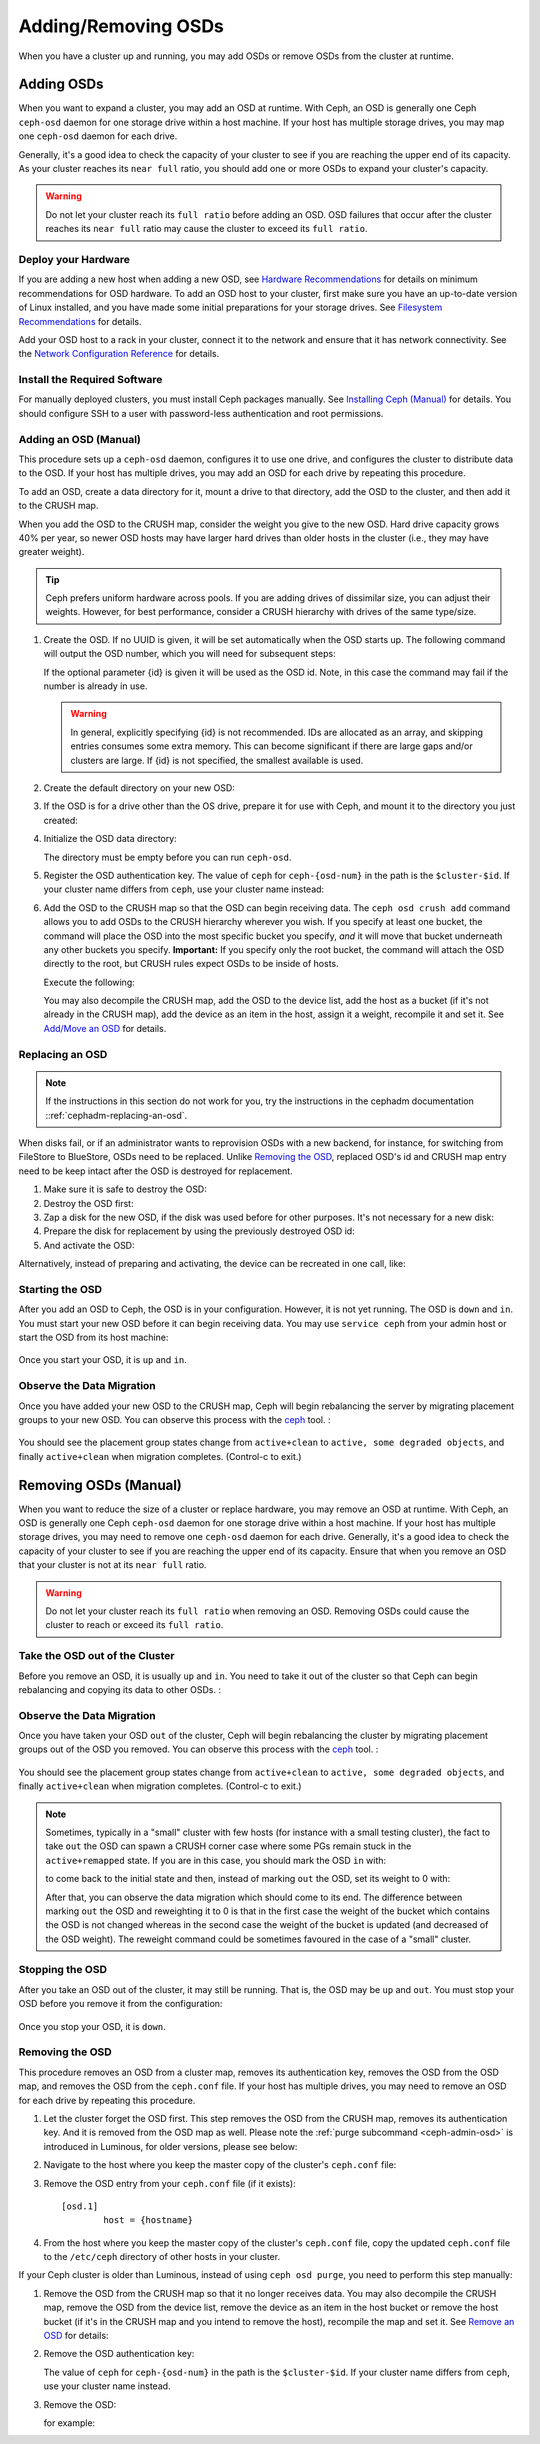======================
 Adding/Removing OSDs
======================

When you have a cluster up and running, you may add OSDs or remove OSDs
from the cluster at runtime.

Adding OSDs
===========

When you want to expand a cluster, you may add an OSD at runtime. With Ceph, an
OSD is generally one Ceph ``ceph-osd`` daemon for one storage drive within a
host machine. If your host has multiple storage drives, you may map one
``ceph-osd`` daemon for each drive.

Generally, it's a good idea to check the capacity of your cluster to see if you
are reaching the upper end of its capacity. As your cluster reaches its ``near
full`` ratio, you should add one or more OSDs to expand your cluster's capacity.

.. warning:: Do not let your cluster reach its ``full ratio`` before
   adding an OSD. OSD failures that occur after the cluster reaches
   its ``near full`` ratio may cause the cluster to exceed its
   ``full ratio``.

Deploy your Hardware
--------------------

If you are adding a new host when adding a new OSD,  see `Hardware
Recommendations`_ for details on minimum recommendations for OSD hardware. To
add an OSD host to your cluster, first make sure you have an up-to-date version
of Linux installed, and you have made some initial preparations for your
storage drives.  See `Filesystem Recommendations`_ for details.

Add your OSD host to a rack in your cluster, connect it to the network
and ensure that it has network connectivity. See the `Network Configuration
Reference`_ for details.

.. _Hardware Recommendations: ../../../start/hardware-recommendations
.. _Filesystem Recommendations: ../../configuration/filesystem-recommendations
.. _Network Configuration Reference: ../../configuration/network-config-ref

Install the Required Software
-----------------------------

For manually deployed clusters, you must install Ceph packages
manually. See `Installing Ceph (Manual)`_ for details.
You should configure SSH to a user with password-less authentication
and root permissions.

.. _Installing Ceph (Manual): ../../../install


Adding an OSD (Manual)
----------------------

This procedure sets up a ``ceph-osd`` daemon, configures it to use one drive,
and configures the cluster to distribute data to the OSD. If your host has
multiple drives, you may add an OSD for each drive by repeating this procedure.

To add an OSD, create a data directory for it, mount a drive to that directory,
add the OSD to the cluster, and then add it to the CRUSH map.

When you add the OSD to the CRUSH map, consider the weight you give to the new
OSD. Hard drive capacity grows 40% per year, so newer OSD hosts may have larger
hard drives than older hosts in the cluster (i.e., they may have greater
weight).

.. tip:: Ceph prefers uniform hardware across pools. If you are adding drives
   of dissimilar size, you can adjust their weights. However, for best
   performance, consider a CRUSH hierarchy with drives of the same type/size.

#. Create the OSD. If no UUID is given, it will be set automatically when the
   OSD starts up. The following command will output the OSD number, which you
   will need for subsequent steps:

   .. prompt:: bash $

      ceph osd create [{uuid} [{id}]]

   If the optional parameter {id} is given it will be used as the OSD id.
   Note, in this case the command may fail if the number is already in use.

   .. warning:: In general, explicitly specifying {id} is not recommended.
      IDs are allocated as an array, and skipping entries consumes some extra
      memory. This can become significant if there are large gaps and/or
      clusters are large. If {id} is not specified, the smallest available is
      used.

#. Create the default directory on your new OSD:

   .. prompt:: bash $

      ssh {new-osd-host}
      sudo mkdir /var/lib/ceph/osd/ceph-{osd-number}

#. If the OSD is for a drive other than the OS drive, prepare it
   for use with Ceph, and mount it to the directory you just created:

   .. prompt:: bash $

      ssh {new-osd-host}
      sudo mkfs -t {fstype} /dev/{drive}
      sudo mount -o user_xattr /dev/{hdd} /var/lib/ceph/osd/ceph-{osd-number}

#. Initialize the OSD data directory:

   .. prompt:: bash $

      ssh {new-osd-host}
      ceph-osd -i {osd-num} --mkfs --mkkey

   The directory must be empty before you can run ``ceph-osd``.

#. Register the OSD authentication key. The value of ``ceph`` for
   ``ceph-{osd-num}`` in the path is the ``$cluster-$id``.  If your
   cluster name differs from ``ceph``, use your cluster name instead:

   .. prompt:: bash $

      ceph auth add osd.{osd-num} osd 'allow *' mon 'allow rwx' -i /var/lib/ceph/osd/ceph-{osd-num}/keyring

#. Add the OSD to the CRUSH map so that the OSD can begin receiving data. The
   ``ceph osd crush add`` command allows you to add OSDs to the CRUSH hierarchy
   wherever you wish. If you specify at least one bucket, the command
   will place the OSD into the most specific bucket you specify, *and* it will
   move that bucket underneath any other buckets you specify. **Important:** If
   you specify only the root bucket, the command will attach the OSD directly
   to the root, but CRUSH rules expect OSDs to be inside of hosts.

   Execute the following:

   .. prompt:: bash $

      ceph osd crush add {id-or-name} {weight}  [{bucket-type}={bucket-name} ...]

   You may also decompile the CRUSH map, add the OSD to the device list, add the
   host as a bucket (if it's not already in the CRUSH map), add the device as an
   item in the host, assign it a weight, recompile it and set it. See
   `Add/Move an OSD`_ for details.


.. _rados-replacing-an-osd:

Replacing an OSD
----------------

.. note:: If the instructions in this section do not work for you, try the
   instructions in the cephadm documentation ::ref:`cephadm-replacing-an-osd`.

When disks fail, or if an administrator wants to reprovision OSDs with a new
backend, for instance, for switching from FileStore to BlueStore, OSDs need to
be replaced. Unlike `Removing the OSD`_, replaced OSD's id and CRUSH map entry
need to be keep intact after the OSD is destroyed for replacement.

#. Make sure it is safe to destroy the OSD:

   .. prompt:: bash $

      while ! ceph osd safe-to-destroy osd.{id} ; do sleep 10 ; done

#. Destroy the OSD first:

   .. prompt:: bash $

      ceph osd destroy {id} --yes-i-really-mean-it

#. Zap a disk for the new OSD, if the disk was used before for other purposes.
   It's not necessary for a new disk:

   .. prompt:: bash $

      ceph-volume lvm zap /dev/sdX

#. Prepare the disk for replacement by using the previously destroyed OSD id:

   .. prompt:: bash $

      ceph-volume lvm prepare --osd-id {id} --data /dev/sdX

#. And activate the OSD:

   .. prompt:: bash $

      ceph-volume lvm activate {id} {fsid}

Alternatively, instead of preparing and activating, the device can be recreated
in one call, like:

   .. prompt:: bash $

      ceph-volume lvm create --osd-id {id} --data /dev/sdX


Starting the OSD
----------------

After you add an OSD to Ceph, the OSD is in your configuration. However,
it is not yet running. The OSD is ``down`` and ``in``. You must start
your new OSD before it can begin receiving data. You may use
``service ceph`` from your admin host or start the OSD from its host
machine:

   .. prompt:: bash $

      sudo systemctl start ceph-osd@{osd-num}


Once you start your OSD, it is ``up`` and ``in``.


Observe the Data Migration
--------------------------

Once you have added your new OSD to the CRUSH map, Ceph  will begin rebalancing
the server by migrating placement groups to your new OSD. You can observe this
process with  the `ceph`_ tool. :

   .. prompt:: bash $

      ceph -w

You should see the placement group states change from ``active+clean`` to
``active, some degraded objects``, and finally ``active+clean`` when migration
completes. (Control-c to exit.)

.. _Add/Move an OSD: ../crush-map#addosd
.. _ceph: ../monitoring



Removing OSDs (Manual)
======================

When you want to reduce the size of a cluster or replace hardware, you may
remove an OSD at runtime. With Ceph, an OSD is generally one Ceph ``ceph-osd``
daemon for one storage drive within a host machine. If your host has multiple
storage drives, you may need to remove one ``ceph-osd`` daemon for each drive.
Generally, it's a good idea to check the capacity of your cluster to see if you
are reaching the upper end of its capacity. Ensure that when you remove an OSD
that your cluster is not at its ``near full`` ratio.

.. warning:: Do not let your cluster reach its ``full ratio`` when
   removing an OSD. Removing OSDs could cause the cluster to reach
   or exceed its ``full ratio``.


Take the OSD out of the Cluster
-----------------------------------

Before you remove an OSD, it is usually ``up`` and ``in``.  You need to take it
out of the cluster so that Ceph can begin rebalancing and copying its data to
other OSDs. :

   .. prompt:: bash $

      ceph osd out {osd-num}


Observe the Data Migration
--------------------------

Once you have taken your OSD ``out`` of the cluster, Ceph  will begin
rebalancing the cluster by migrating placement groups out of the OSD you
removed. You can observe  this process with  the `ceph`_ tool. :

   .. prompt:: bash $

      ceph -w

You should see the placement group states change from ``active+clean`` to
``active, some degraded objects``, and finally ``active+clean`` when migration
completes. (Control-c to exit.)

.. note:: Sometimes, typically in a "small" cluster with few hosts (for
   instance with a small testing cluster), the fact to take ``out`` the
   OSD can spawn a CRUSH corner case where some PGs remain stuck in the
   ``active+remapped`` state. If you are in this case, you should mark
   the OSD ``in`` with:

   .. prompt:: bash $

      ceph osd in {osd-num}

   to come back to the initial state and then, instead of marking ``out``
   the OSD, set its weight to 0 with:

   .. prompt:: bash $

      ceph osd crush reweight osd.{osd-num} 0

   After that, you can observe the data migration which should come to its
   end. The difference between marking ``out`` the OSD and reweighting it
   to 0 is that in the first case the weight of the bucket which contains
   the OSD is not changed whereas in the second case the weight of the bucket
   is updated (and decreased of the OSD weight). The reweight command could
   be sometimes favoured in the case of a "small" cluster.



Stopping the OSD
----------------

After you take an OSD out of the cluster, it may still be running.
That is, the OSD may be ``up`` and ``out``. You must stop
your OSD before you remove it from the configuration: 

   .. prompt:: bash $

      ssh {osd-host}
      sudo systemctl stop ceph-osd@{osd-num}

Once you stop your OSD, it is ``down``.


Removing the OSD
----------------

This procedure removes an OSD from a cluster map, removes its authentication
key, removes the OSD from the OSD map, and removes the OSD from the
``ceph.conf`` file. If your host has multiple drives, you may need to remove an
OSD for each drive by repeating this procedure.

#. Let the cluster forget the OSD first. This step removes the OSD from the CRUSH
   map, removes its authentication key. And it is removed from the OSD map as
   well. Please note the :ref:`purge subcommand <ceph-admin-osd>` is introduced in Luminous, for older
   versions, please see below:

   .. prompt:: bash $

      ceph osd purge {id} --yes-i-really-mean-it

#. Navigate to the host where you keep the master copy of the cluster's
   ``ceph.conf`` file:

   .. prompt:: bash $

      ssh {admin-host}
      cd /etc/ceph
      vim ceph.conf

#. Remove the OSD entry from your ``ceph.conf`` file (if it exists)::

	[osd.1]
		host = {hostname}

#. From the host where you keep the master copy of the cluster's ``ceph.conf``
   file, copy the updated ``ceph.conf`` file to the ``/etc/ceph`` directory of
   other hosts in your cluster.

If your Ceph cluster is older than Luminous, instead of using ``ceph osd
purge``, you need to perform this step manually:


#. Remove the OSD from the CRUSH map so that it no longer receives data. You may
   also decompile the CRUSH map, remove the OSD from the device list, remove the
   device as an item in the host bucket or remove the host  bucket (if it's in the
   CRUSH map and you intend to remove the host), recompile the map and set it.
   See `Remove an OSD`_ for details:

   .. prompt:: bash $

      ceph osd crush remove {name}

#. Remove the OSD authentication key:

   .. prompt:: bash $

      ceph auth del osd.{osd-num}

   The value of ``ceph`` for ``ceph-{osd-num}`` in the path is the
   ``$cluster-$id``.  If your cluster name differs from ``ceph``, use your
   cluster name instead.

#. Remove the OSD:

   .. prompt:: bash $

      ceph osd rm {osd-num}

   for example:

   .. prompt:: bash $

      ceph osd rm 1

.. _Remove an OSD: ../crush-map#removeosd
